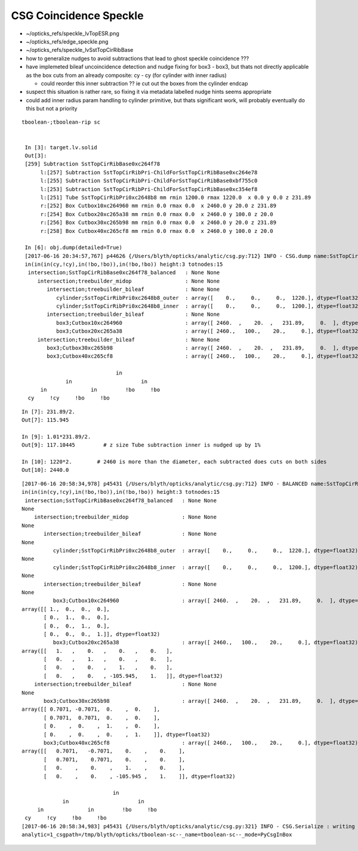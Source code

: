CSG Coincidence Speckle
==========================



* ~/opticks_refs/speckle_lvTopESR.png


* ~/opticks_refs/edge_speckle.png
* ~/opticks_refs/speckle_lvSstTopCirRibBase

* how to generalize nudges to avoid subtractions that lead to ghost speckle coincidence ???

* have implemeted bileaf uncoincidence detection and nudge fixing for box3 - box3, 
  but thats not directly applicable as the box cuts from an already 
  composite: cy - cy (for cylinder with inner radius)

  * could reorder this inner subtraction ?? ie cut out the boxes from the cylinder endcap


* suspect this situation is rather rare, so fixing it via metadata
  labelled nudge hints seems appropriate

* could add inner radius param handling to cylinder primitive, 
  but thats significant work, will probably eventually do this but not a priority


::

   tboolean-;tboolean-rip sc


    In [3]: target.lv.solid
    Out[3]: 
    [259] Subtraction SstTopCirRibBase0xc264f78  
         l:[257] Subtraction SstTopCirRibPri-ChildForSstTopCirRibBase0xc264e78  
         l:[255] Subtraction SstTopCirRibPri-ChildForSstTopCirRibBase0xbf755c0  
         l:[253] Subtraction SstTopCirRibPri-ChildForSstTopCirRibBase0xc354ef8  
         l:[251] Tube SstTopCirRibPri0xc2648b8 mm rmin 1200.0 rmax 1220.0  x 0.0 y 0.0 z 231.89  
         r:[252] Box Cutbox10xc264960 mm rmin 0.0 rmax 0.0  x 2460.0 y 20.0 z 231.89  
         r:[254] Box Cutbox20xc265a38 mm rmin 0.0 rmax 0.0  x 2460.0 y 100.0 z 20.0  
         r:[256] Box Cutbox30xc265b98 mm rmin 0.0 rmax 0.0  x 2460.0 y 20.0 z 231.89  
         r:[258] Box Cutbox40xc265cf8 mm rmin 0.0 rmax 0.0  x 2460.0 y 100.0 z 20.0  

    In [6]: obj.dump(detailed=True)
    [2017-06-16 20:34:57,767] p44626 {/Users/blyth/opticks/analytic/csg.py:712} INFO - CSG.dump name:SstTopCirRibBase0xc264f78_balanced
    in(in(in(cy,!cy),in(!bo,!bo)),in(!bo,!bo)) height:3 totnodes:15 
     intersection;SstTopCirRibBase0xc264f78_balanced   : None None  
        intersection;treebuilder_midop                 : None None  
           intersection;treebuilder_bileaf             : None None  
              cylinder;SstTopCirRibPri0xc2648b8_outer  : array([    0.,     0.,     0.,  1220.], dtype=float32) array([-115.945,  115.945,    0.   ,    0.   ], dtype=float32)  
              cylinder;SstTopCirRibPri0xc2648b8_inner  : array([    0.,     0.,     0.,  1200.], dtype=float32) array([-117.1044,  117.1044,    0.    ,    0.    ], dtype=float32)  
           intersection;treebuilder_bileaf             : None None  
              box3;Cutbox10xc264960                    : array([ 2460.  ,    20.  ,   231.89,     0.  ], dtype=float32) array([ 0.,  0.,  0.,  0.], dtype=float32)  
              box3;Cutbox20xc265a38                    : array([ 2460.,   100.,    20.,     0.], dtype=float32) array([ 0.,  0.,  0.,  0.], dtype=float32)  
        intersection;treebuilder_bileaf                : None None  
           box3;Cutbox30xc265b98                       : array([ 2460.  ,    20.  ,   231.89,     0.  ], dtype=float32) array([ 0.,  0.,  0.,  0.], dtype=float32)  
           box3;Cutbox40xc265cf8                       : array([ 2460.,   100.,    20.,     0.], dtype=float32) array([ 0.,  0.,  0.,  0.], dtype=float32)  

                                 in            
                 in                      in    
         in              in         !bo     !bo
     cy     !cy     !bo     !bo                


::

    In [7]: 231.89/2.
    Out[7]: 115.945

    In [9]: 1.01*231.89/2.
    Out[9]: 117.10445         # z size Tube subtraction inner is nudged up by 1%

    In [10]: 1220*2.        # 2460 is more than the diameter, each subtracted does cuts on both sides 
    Out[10]: 2440.0



::

    [2017-06-16 20:58:34,978] p45431 {/Users/blyth/opticks/analytic/csg.py:712} INFO - BALANCED name:SstTopCirRibBase0xc264f78_balanced
    in(in(in(cy,!cy),in(!bo,!bo)),in(!bo,!bo)) height:3 totnodes:15 
     intersection;SstTopCirRibBase0xc264f78_balanced   : None None 
    None 
        intersection;treebuilder_midop                 : None None 
    None 
           intersection;treebuilder_bileaf             : None None 
    None 
              cylinder;SstTopCirRibPri0xc2648b8_outer  : array([    0.,     0.,     0.,  1220.], dtype=float32) array([-115.945,  115.945,    0.   ,    0.   ], dtype=float32) 
    None 
              cylinder;SstTopCirRibPri0xc2648b8_inner  : array([    0.,     0.,     0.,  1200.], dtype=float32) array([-117.1044,  117.1044,    0.    ,    0.    ], dtype=float32) 
    None 
           intersection;treebuilder_bileaf             : None None 
    None 
              box3;Cutbox10xc264960                    : array([ 2460.  ,    20.  ,   231.89,     0.  ], dtype=float32) array([ 0.,  0.,  0.,  0.], dtype=float32) 
    array([[ 1.,  0.,  0.,  0.],
           [ 0.,  1.,  0.,  0.],
           [ 0.,  0.,  1.,  0.],
           [ 0.,  0.,  0.,  1.]], dtype=float32) 
              box3;Cutbox20xc265a38                    : array([ 2460.,   100.,    20.,     0.], dtype=float32) array([ 0.,  0.,  0.,  0.], dtype=float32) 
    array([[   1.   ,    0.   ,    0.   ,    0.   ],
           [   0.   ,    1.   ,    0.   ,    0.   ],
           [   0.   ,    0.   ,    1.   ,    0.   ],
           [   0.   ,    0.   , -105.945,    1.   ]], dtype=float32) 
        intersection;treebuilder_bileaf                : None None 
    None 
           box3;Cutbox30xc265b98                       : array([ 2460.  ,    20.  ,   231.89,     0.  ], dtype=float32) array([ 0.,  0.,  0.,  0.], dtype=float32) 
    array([[ 0.7071, -0.7071,  0.    ,  0.    ],
           [ 0.7071,  0.7071,  0.    ,  0.    ],
           [ 0.    ,  0.    ,  1.    ,  0.    ],
           [ 0.    ,  0.    ,  0.    ,  1.    ]], dtype=float32) 
           box3;Cutbox40xc265cf8                       : array([ 2460.,   100.,    20.,     0.], dtype=float32) array([ 0.,  0.,  0.,  0.], dtype=float32) 
    array([[   0.7071,   -0.7071,    0.    ,    0.    ],
           [   0.7071,    0.7071,    0.    ,    0.    ],
           [   0.    ,    0.    ,    1.    ,    0.    ],
           [   0.    ,    0.    , -105.945 ,    1.    ]], dtype=float32) 

                                 in            
                 in                      in    
         in              in         !bo     !bo
     cy     !cy     !bo     !bo                
    [2017-06-16 20:58:34,983] p45431 {/Users/blyth/opticks/analytic/csg.py:321} INFO - CSG.Serialize : writing 2 trees to directory /tmp/blyth/opticks/tboolean-sc-- 
    analytic=1_csgpath=/tmp/blyth/opticks/tboolean-sc--_name=tboolean-sc--_mode=PyCsgInBox





